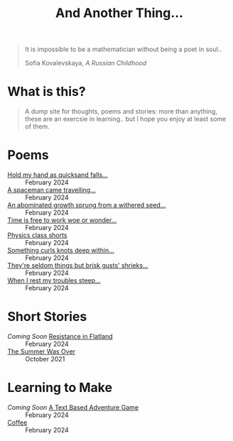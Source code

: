 #+TITLE: And Another Thing...
#+OPTIONS: toc:t

#+begin_export html
<div class="epigraph">
  <blockquote>
    <p>It is impossible to be a mathematician without being a poet in soul..</p>
    <footer>Sofia Kovalevskaya, <em>A Russian Childhood</em></footer>
  </blockquote>
</div> 
#+end_export

* What is this? 

#+begin_quote
A dump site for thoughts, poems and stories: more than anything, these are an exercsie in learning.. but I hope you enjoy at least some of them.

# I grew up with the Internet. It's a place that feels to me so permanent. I'd like, in that permanence, some of myself to be reflected. Like everyone, I have things to say - and I want to say them somewhere. That's what this is, or at least what I intend it to be. Some things may not be good; some I hope will be. In all likelihood, like everything, they'll come out a mixed bag. Thoughts, poems, stories: these are my things. And I hope you enjoy them! 

#+end_quote

* Poems
- [[file:poems.2024-02-29(2).org][Hold my hand as quicksand falls...]] :: February 2024
- [[file:poems.2024-02-29.org][A spaceman came travelling...]] :: February 2024
- [[file:poems.2024-02-27(2).org][An abominated growth sprung from a withered seed...]] :: February 2024
- [[file:poems.2024-02-27.org][Time is free to work woe or wonder...]] :: February 2024
- [[file:poems.2024-02-23.org][Physics class shorts]] :: February 2024
- [[file:poems.2024-02-19.org][Something curls knots deep within...]] :: February 2024
- [[file:poems.2024-02-07.org][They're seldom things but brisk gusts' shrieks...]] :: February 2024
- [[file:poems.2024-02-04.org][When I rest my troubles steep...]] :: February 2024
  
* Short Stories
- /Coming Soon/ [[file:stories.2024-02-25.org][Resistance in Flatland]] :: February 2024
- [[file:stories.2021-10-01.org][The Summer Was Over]] :: October 2021

* Learning to Make
- /Coming Soon/ [[file:making.2024-02-28.org][A Text Based Adventure Game]] :: February 2024
- [[file:thoughts.2024-02-25.org][Coffee]] :: February 2024
